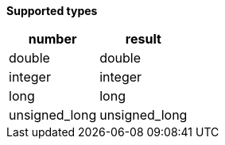 // This is generated by ESQL's AbstractFunctionTestCase. Do no edit it.

*Supported types*

[%header.monospaced.styled,format=dsv,separator=|]
|===
number | result
double | double
integer | integer
long | long
unsigned_long | unsigned_long
|===

